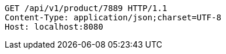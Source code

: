 [source,http,options="nowrap"]
----
GET /api/v1/product/7889 HTTP/1.1
Content-Type: application/json;charset=UTF-8
Host: localhost:8080

----